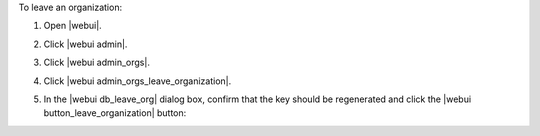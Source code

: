 .. This is an included how-to. 


To leave an organization:

#. Open |webui|.
#. Click |webui admin|.
#. Click |webui admin_orgs|.
#. Click |webui admin_orgs_leave_organization|.
#. In the |webui db_leave_org| dialog box, confirm that the key should be regenerated and click the |webui button_leave_organization| button:

   .. image:: ../../images/step_manage_webui_admin_organization_leave.png
